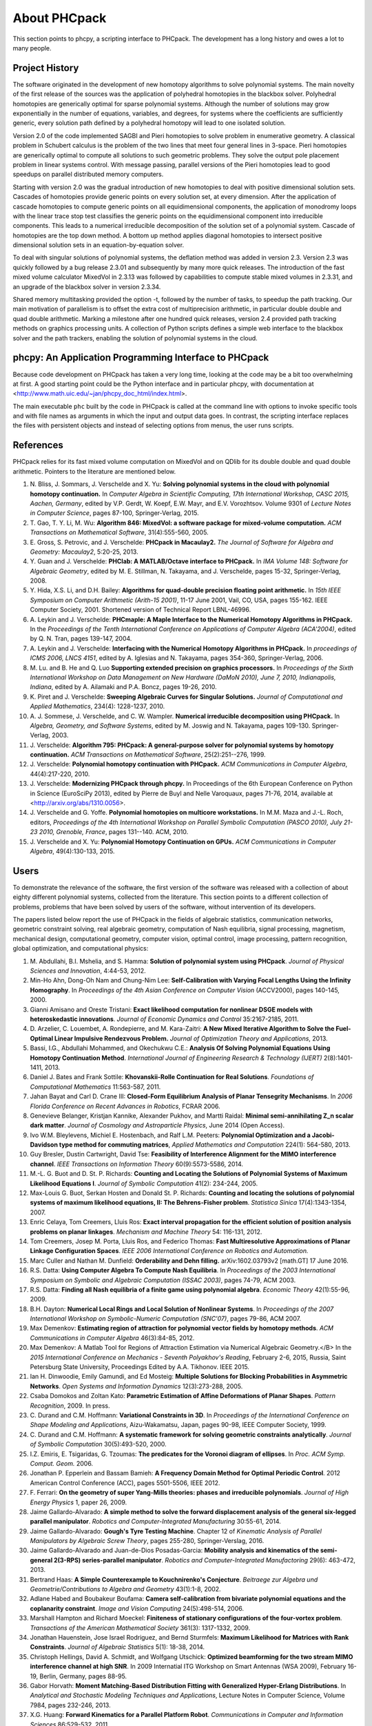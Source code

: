 About PHCpack
=============

This section points to phcpy, a scripting interface to PHCpack.
The development has a long history and owes a lot to many people.

Project History
---------------

The software originated in the development of new homotopy algorithms
to solve polynomial systems.  The main novelty of the first release
of the sources was the application of polyhedral homotopies in the
blackbox solver.  Polyhedral homotopies are generically optimal for
sparse polynomial systems.  Although the number of solutions may grow
exponentially in the number of equations, variables, and degrees,
for systems where the coefficients are sufficiently generic,
every solution path defined by a polyhedral homotopy will lead
to one isolated solution.

Version 2.0 of the code implemented SAGBI and Pieri homotopies
to solve problem in enumerative geometry.  A classical problem
in Schubert calculus is the problem of the two lines that meet
four general lines in 3-space.  Pieri homotopies are generically
optimal to compute all solutions to such geometric problems.
They solve the output pole placement problem in linear systems control.
With message passing, parallel versions of the Pieri homotopies
lead to good speedups on parallel distributed memory computers.

Starting with version 2.0 was the gradual introduction of new
homotopies to deal with positive dimensional solution sets.
Cascades of homotopies provide generic points on every solution set,
at every dimension.  After the application of cascade homotopies
to compute generic points on all equidimensional components,
the application of monodromy loops with the linear trace stop test
classifies the generic points on the equidimensional component
into irreducible components.  This leads to a numerical irreducible
decomposition of the solution set of a polynomial system.
Cascade of homotopies are the top down method.
A bottom up method applies diagonal homotopies to intersect
positive dimensional solution sets in an equation-by-equation solver.

To deal with singular solutions of polynomial systems,
the deflation method was added in version 2.3.
Version 2.3 was quickly followed by a bug release 2.3.01
and subsequently by many more quick releases.
The introduction of the fast mixed volume calculator MixedVol in 2.3.13
was followed by capabilities to compute stable mixed volumes in 2.3.31,
and an upgrade of the blackbox solver in version 2.3.34.

Shared memory multitasking provided the option -t,
followed by the number of tasks, to speedup the path tracking.
Our main motivation of parallelism is to offset the extra cost
of multiprecision arithmetic, in particular double double and quad
double arithmetic.
Marking a milestone after one hundred quick releases,
version 2.4 provided path tracking methods on graphics processing units.
A collection of Python scripts defines a simple web interface to the
blackbox solver and the path trackers,
enabling the solution of polynomial systems in the cloud.

phcpy: An Application Programming Interface to PHCpack
------------------------------------------------------

Because code development on PHCpack has taken a very long time,
looking at the code may be a bit too overwhelming at first.
A good starting point could be the Python interface
and in particular phcpy, with documentation at
<http://www.math.uic.edu/~jan/phcpy_doc_html/index.html>.

The main executable ``phc`` built by the code in PHCpack 
is called at the command line with options to invoke specific tools
and with file names as arguments in which the input and output data goes.
In contrast, the scripting interface replaces the files with persistent
objects and instead of selecting options from menus, the user runs scripts.

References
----------

PHCpack relies for its fast mixed volume computation on MixedVol
and on QDlib for its double double and quad double arithmetic.
Pointers to the literature are mentioned below.

1. N. Bliss, J. Sommars, J. Verschelde and X. Yu:
   **Solving polynomial systems in the cloud with polynomial
   homotopy continuation.**
   In *Computer Algebra in Scientific Computing, 17th International 
   Workshop, CASC 2015, Aachen, Germany*,
   edited by V.P. Gerdt, W. Koepf, E.W. Mayr, and E.V. Vorozhtsov.
   Volume 9301 of *Lecture Notes in Computer Science*, pages 87-100,
   Springer-Verlag, 2015.

#. T. Gao, T. Y. Li, M. Wu:
   **Algorithm 846: MixedVol: a software package for mixed-volume 
   computation.**
   *ACM Transactions on Mathematical Software*, 31(4):555-560, 2005.

#. E. Gross, S. Petrovic, and J. Verschelde: **PHCpack in Macaulay2.**
   *The Journal of Software for Algebra and Geometry: Macaulay2*,
   5:20-25, 2013.

#. Y. Guan and J. Verschelde: 
   **PHClab: A MATLAB/Octave interface to PHCpack.**
   In *IMA Volume 148: Software for Algebraic Geometry*,
   edited by M. E. Stillman, N. Takayama, and J. Verschelde,
   pages 15-32, Springer-Verlag, 2008. 

#. Y. Hida, X.S. Li, and D.H. Bailey:
   **Algorithms for quad-double precision floating point arithmetic.**
   In *15th IEEE Symposium on Computer Arithmetic (Arith-15 2001)*,
   11-17 June 2001, Vail, CO, USA, pages 155-162.
   IEEE Computer Society, 2001.
   Shortened version of Technical Report LBNL-46996.

#. A. Leykin and J. Verschelde: 
   **PHCmaple: A Maple Interface to the Numerical Homotopy Algorithms
   in PHCpack.**
   In the *Proceedings of the Tenth International Conference 
   on Applications of Computer Algebra (ACA'2004)*,
   edited by Q. N. Tran, pages 139-147, 2004.

#. A. Leykin and J. Verschelde: 
   **Interfacing with the Numerical Homotopy Algorithms in PHCpack.**
   In *proceedings of ICMS 2006, LNCS 4151*,
   edited by A. Iglesias and N. Takayama,
   pages 354-360, Springer-Verlag, 2006. 

#. M. Lu. and B. He and Q. Luo
   **Supporting extended precision on graphics processors.**
   In *Proceedings of the Sixth International Workshop on Data 
   Management on New Hardware (DaMoN 2010), 
   June 7, 2010, Indianapolis, Indiana*, edited by
   A. Ailamaki and P.A. Boncz, pages 19-26, 2010.

#. K. Piret and J. Verschelde:
   **Sweeping Algebraic Curves for Singular Solutions.**
   *Journal of Computational and Applied Mathematics*,
   234(4): 1228-1237, 2010. 

#. A. J. Sommese, J. Verschelde, and C. W. Wampler.
   **Numerical irreducible decomposition using PHCpack.**
   In *Algebra, Geometry, and Software Systems*, 
   edited by M. Joswig and N. Takayama,
   pages 109-130. Springer-Verlag, 2003.

#. J. Verschelde:
   **Algorithm 795: PHCpack: A general-purpose solver for polynomial
   systems by homotopy continuation.**
   *ACM Transactions on Mathematical Software*, 25(2):251--276, 1999.

#. J. Verschelde:
   **Polynomial homotopy continuation with PHCpack.**
   *ACM Communications in Computer Algebra*, 44(4):217-220, 2010.

#. J. Verschelde:
   **Modernizing PHCpack through phcpy.**
   In Proceedings of the 6th European Conference on Python in Science
   (EuroSciPy 2013), edited by Pierre de Buyl and Nelle Varoquaux,
   pages 71-76, 2014, available at
   <http://arxiv.org/abs/1310.0056>.

#. J. Verschelde and G. Yoffe.
   **Polynomial homotopies on multicore workstations.**
   In M.M. Maza and J.-L. Roch, editors, *Proceedings of the 4th
   International Workshop on Parallel Symbolic Computation (PASCO 2010),
   July 21-23 2010, Grenoble, France*, pages 131--140. ACM, 2010.

#. J. Verschelde and X. Yu:
   **Polynomial Homotopy Continuation on GPUs.**
   *ACM Communications in Computer Algebra*, 49(4):130-133, 2015.

Users
-----

To demonstrate the relevance of the software, the first version
of the software was released with a collection of about eighty 
different polynomial systems, collected from the literature. 
This section points to a different collection of problems,
problems that have been solved by users of the software,
without intervention of its developers.

The papers listed below report the use of PHCpack in the fields of
algebraic statistics, communication networks,
geometric constraint solving, real algebraic geometry,
computation of Nash equilibria, signal processing, magnetism,
mechanical design, computational geometry, computer vision,
optimal control, image processing, pattern recognition,
global optimization, and computational physics:

1. M. Abdullahi, B.I. Mshelia, and S. Hamma:
   **Solution of polynomial system using PHCpack**.
   *Journal of Physical Sciences and Innovation*, 4:44-53, 2012.

#. Min-Ho Ahn, Dong-Oh Nam and Chung-Nim Lee:
   **Self-Calibration with Varying Focal Lengths Using 
   the Infinity Homography**. In *Proceedings of the 
   4th Asian Conference on Computer Vision* (ACCV2000),
   pages 140-145, 2000.

#. Gianni Amisano and Oreste Tristani:
   **Exact likelihood computation for nonlinear DSGE models with
   heteroskedastic innovations**.
   *Journal of Economic Dynamics and Control* 35:2167-2185, 2011.

#. D. Arzelier, C. Louembet, A. Rondepierre, and M. Kara-Zaitri:
   **A New Mixed Iterative Algorithm to Solve the Fuel-Optimal Linear 
   Impulsive Rendezvous Problem.**
   *Journal of Optimization Theory and Applications*, 2013.

#. Bassi, I.G., Abdullahi Mohammed, and Okechukwu C.E.:
   **Analysis Of Solving Polynomial Equations Using Homotopy Continuation
   Method**. *International Journal of Engineering Research &
   Technology (IJERT)* 2(8):1401-1411, 2013.

#. Daniel J. Bates and Frank Sottile:
   **Khovanskii-Rolle Continuation for Real Solutions**.
   *Foundations of Computational Mathematics* 11:563-587, 2011.

#. Jahan Bayat and Carl D. Crane III:
   **Closed-Form Equilibrium Analysis of Planar Tensegrity Mechanisms**.
   In *2006 Florida Conference on Recent Advances in Robotics*, FCRAR 2006.

#. Genevieve Belanger, Kristjan Kannike, Alexander Pukhov, and Martti Raidal:
   **Minimal semi-annihilating Z_n scalar dark matter**.
   *Journal of Cosmology and Astroparticle Physics*, June 2014 (Open Access).

#. Ivo W.M. Bleylevens, Michiel E. Hostenbach, and Ralf L.M. Peeters:
   **Polynomial Optimization and a Jacobi-Davidson type method for
   commuting matrices**,
   *Applied Mathematics and Computation* 224(1): 564-580, 2013.

#. Guy Bresler, Dustin Cartwright, David Tse:
   **Feasibility of Interference Alignment for the MIMO interference
   channel**.
   *IEEE Transactions on Information Theory* 60(9):5573-5586, 2014.

#. M.-L. G. Buot and D. St. P. Richards:
   **Counting and Locating the Solutions of Polynomial Systems of
   Maximum Likelihood Equations I**.
   *Journal of Symbolic Computation* 41(2): 234-244, 2005.

#. Max-Louis G. Buot, Serkan Hosten and Donald St. P. Richards:   
   **Counting and locating the solutions of polynomial systems of maximum 
   likelihood equations, II: The Behrens-Fisher problem**.
   *Statistica Sinica* 17(4):1343-1354, 2007.

#. Enric Celaya, Tom Creemers, Lluis Ros:
   **Exact interval propagation for the efficient solution of position
   analysis problems on planar linkages**.
   *Mechanism and Machine Theory* 54: 116-131, 2012.

#. Tom Creemers, Josep M. Porta, Lluis Ros, and Federico Thomas:
   **Fast Multiresolutive Approximations of Planar Linkage Configuration
   Spaces**. *IEEE 2006 International Conference on Robotics and Automation.*

#. Marc Culler and Nathan M. Dunfield:
   **Orderability and Dehn filling.**
   arXiv:1602.03793v2 [math.GT] 17 June 2016.

#. R.S. Datta:
   **Using Computer Algebra To Compute Nash Equilibria**.
   In *Proceedings of the 2003 International Symposium on Symbolic and
   Algebraic Computation (ISSAC 2003)*, pages 74-79, ACM 2003.

#. R.S. Datta:
   **Finding all Nash equilibria of a finite game using
   polynomial algebra**.  *Economic Theory* 42(1):55-96, 2009.

#. B.H. Dayton:
   **Numerical Local Rings and Local Solution of Nonlinear
   Systems**.  In *Proceedings of the 2007 International Workshop on
   Symbolic-Numeric Computation (SNC'07)*, pages 79-86, ACM 2007.

#. Max Demenkov:
   **Estimating region of attraction for polynomial vector fields
   by homotopy methods**.
   *ACM Communications in Computer Algebra* 46(3):84-85, 2012.

#. Max Demenkov:
   A Matlab Tool for Regions of Attraction Estimation
   via Numerical Algebraic Geometry.</B>
   In the *2015 International Conference on Mechanics - Seventh
   Polyakhov's Reading*, February 2-6, 2015, Russia,
   Saint Petersburg State University,
   Proceedings Edited by A.A. Tikhonov. IEEE 2015.

#. Ian H. Dinwoodie, Emily Gamundi, and Ed Mosteig:
   **Multiple Solutions for Blocking Probabilities in Asymmetric Networks**.
   *Open Systems and Information Dynamics* 12(3):273-288, 2005.

#. Csaba Domokos and Zoltan Kato: 
   **Parametric Estimation of Affine Deformations of Planar Shapes**.
   *Pattern Recognition*, 2009. In press.

#. C. Durand and C.M. Hoffmann:
   **Variational Constraints in 3D**.
   In *Proceedings of the International Conference on Shape Modeling 
   and Applications*, Aizu-Wakamatsu, Japan, pages 90-98, IEEE Computer
   Society, 1999.

#. C. Durand and C.M. Hoffmann:
   **A systematic framework for solving
   geometric constraints analytically**.
   *Journal of Symbolic Computation* 30(5):493-520, 2000.

#. I.Z. Emiris, E. Tsigaridas, G. Tzoumas:
   **The predicates for the Voronoi diagram of ellipses**. 
   In *Proc. ACM Symp. Comput. Geom.* 2006. 

#. Jonathan P. Epperlein and Bassam Bamieh:
   **A Frequency Domain Method for Optimal Periodic Control**.
   2012 American Control Conference (ACC), pages 5501-5506, IEEE 2012.

#. F. Ferrari:
   **On the geometry of super Yang-Mills theories: phases and 
   irreducible polynomials**.
   *Journal of High Energy Physics* 1, paper 26, 2009.

#. Jaime Gallardo-Alvarado:
   **A simple method to solve the forward displacement analysis of
   the general six-legged parallel manipulator**.
   *Robotics and Computer-Integrated Manufacturing* 30:55-61, 2014.

#. Jaime Gallardo-Alvarado:
   **Gough's Tyre Testing Machine**.
   Chapter 12 of
   *Kinematic Analysis of Parallel Manipulators by Algebraic Screw Theory*,
   pages 255-280, Springer-Verslag, 2016.

#. Jaime Gallardo-Alvarado and Juan-de-Dios Posadas-Garcia:
   **Mobility analysis and kinematics of the semi-general 2(3-RPS)
   series-parallel manipulator**.
   *Robotics and Computer-Integrated Manufactoring* 29(6): 463-472, 2013.

#. Bertrand Haas:
   **A Simple Counterexample to Kouchnirenko's Conjecture**.
   *Beitraege zur Algebra und Geometrie/Contributions to Algebra
   and Geometry* 43(1):1-8, 2002.

#. Adlane Habed and Boubakeur Boufama:
   **Camera self-calibration from bivariate polynomial equations and
   the coplanarity constraint**.
   *Image and Vision Computing* 24(5):498-514, 2006.

#. Marshall Hampton and Richard Moeckel:
   **Finiteness of stationary configurations of the four-vortex problem**.
   *Transactions of the American Mathematical Society* 361(3): 1317-1332,
   2009.

#. Jonathan Hauenstein, Jose Israel Rodriguez, and Bernd Sturmfels:
   **Maximum Likelihood for Matrices with Rank Constraints**.
   *Journal of Algebraic Statistics* 5(1): 18-38, 2014.

#. Christoph Hellings, David A. Schmidt, and Wolfgang Utschick:
   **Optimized beamforming for the two stream MIMO interference channel
   at high SNR**. In 2009 Internatial ITG Workshop on Smart Antennas
   (WSA 2009), February 16-19, Berlin, Germany, pages 88-95.

#. Gabor Horvath:
   **Moment Matching-Based Distribution Fitting with Generalized
   Hyper-Erlang Distributions**.
   In *Analytical and Stochastic Modeling Techniques and Applications*,
   Lecture Notes in Computer Science, Volume 7984, pages 232-246, 2013.

#. X.G. Huang:
   **Forward Kinematics for a Parallel Platform Robot**.
   *Communications in Computer and Information Sciences* 86:529-532, 2011.

#. Xiguang Huang, Qizheng Liao, Shimin Wei, and Qiang Xu:
   **Five precision point-path synthesis of planar four-bar linkage
   using algebraic method**.
   *Frontiers of Electrical and Electronic Engineering in China*
   3(4):470-474, 2008.

#. Xiguang Huang, Qizheng Liao, Shimin Wei, Qiang Xu, and Shuguang Huang:
   **The 4SPS-2CCS generalized Stewart-Gough Platform mechanisms and its
   direct kinematics**.
   In *Proceedings of the 2007 IEEE International Conference on
   Mechatronics and Automation*, August 5-8, 2007, Harbin, China.
   Pages 2472-2477, 2007.

#. Libin Jiao, Bo Dong, Jintao Zhang, and Bo Yu:
   **Polynomial Homotopy Methods for the Sparse Interpolation Problem 
   Part I: Equally Spaced Sampling**.
   *SIAM J. Numer. Anal.* 54(1): 462-480, 2016.

#. Hamadi Jamali, Tokunbo Ogunfunmi:
   **Stationary points of the finite length constant modulus optimization**.
   *Signal Processing* 82(4): 625-641, 2002.

#. A. Jensen, A. Leykin, and J. Yu:
   **Computing tropical curves via homotopy continuation.**
   *Experimental Mathematics* 25(1): 83--93, 2016.

#. Bjorn Johansson, Magnus Oskarsson, and Kalle Astrom:
   **Structure and motion estimation from complex features
   in three views**.
   In the Online ICVGIP-2002 Proceedings
   (Indian Conference on Computer Vision, Graphics and Image Processing).

#. M. Kara-Zaitri, D. Arzelier, and C. Louembet:
   **Mixed iterative algorithm for solving optimal implusive time-fixed
   rendezvous problem**.
   *American Institute of Aeronautics and Astronautics Guidance, Navigation,
   and Control Conference*, Toronto, Canada, 02-05 August 2010.

#. P.U. Lamalle, A. Messiaen, P. Dumortier, F. Durodie, M. Evrard, F. Louche:
   **Study of mutual coupling effects in the antenna array of the ICRH
   plug-in for ITER**. 
   *Fusion Engineering and Design* 74:359-365, 2005.

#. E. Lee and C. Mavroidis:
   **Solving the Geometric Design Problem of Spatial
   3R Robot Manipulators Using Polynomial Continuation**.
   *Journal of Mechanical Design, Transactions of the ASME* 124(4):652-661,
   2002.

#. E. Lee and C. Mavroidis:
   **Four Precision Points Geometric Design of Spatial 3R Manipulators**.
   In the *Proceedings of the 11th World Congress in Mechanism and Machine 
   Sciences*, August 18-21, 2003, Tianjin, China.
   China Machinery Press, edited by Tian Huang.

#. E. Lee and C. Mavroidis:
   **Geometric Design of 3R Manipulators for
   Reaching Four End-Effector Spatial Poses**.
   *International Journal for Robotics Research*, 23(3):247-254, 2004.

#. E. Lee, C. Mavroidis, and J. Morman:
   **Geometric Design of Spatial 3R Manipulators**.
   In *Proceedings of the 2002 NSF Design, Service, and
   Manufacturing Grantees and Research Conference*, San Juan, Puerto Rico,
   January 7-10, 2002.

#. Dimitri Leggas and Oleg V. Tsodikov:
   **Determination of small crystal structures from a minimum set of
   diffraction intensities by homotopy continuation**.
   *Acta Crystallographica Section A* 71(3): 319-324, 2015.

#. Dawei Leng and Weidong Sun:
   **Finding All the Solutions of PnP Problem**.
   In *IST 2009 - International Workshop on Imaging Systems and Techniques*,
   Shenzhen, China, May 11-12, 2009.  Pages 348-352, IEEE, 2009.

#. Anton Leykin:
   **Numerical Primary Decomposition**.
   In *Proceedings of ISSAC 2008*,
   edited by David Jeffrey, pages 165-164, ACM 2008.

#. Anton Leykin and Frank Sottile:
   **Computing Monodromy via Parallel Homotopy Continuation**.
   In *Proceedings of the 2007 International
   Workshop on Parallel Symbolic Computation (PASCO'07)*, 
   pages 97-98, ACM 2007. (on CDROM)

#. Anton Leykin and Frank Sottile:
   **Galois groups of Schubert problems via homotopy computation**.
   *Mathematics of Computation* 78: 1749-1765, 2009.

#. Shaobai Li, Srinandan Dasmahapatra, and Koushik Maharatna:
   **Dynamical System Approach for Edge Detection Using Coupled
   FitzHugh-Naguma Neurons**.
   *IEEE Transactions on Image Processing* 24(12), 5206-5219, 2015.

#. Ross A. Lippert:
   **Fixing multiple eigenvalues by a minimal perturbation**.
   *Linear Algebra Appl.* 432(7): 1785-1817, 2010.

#. M. Maniatis and O. Nachtmann:
   **Stability and symmetry breaking in the general three-Higgs-double
   model**.
   *Journal of High Energy Physics* 2015:58, February 2015.

#. Hyosang Moon and Nina P. Robson:
   **Design of spatial non-anthropomorphic articulated systems based on
   arm joint constraint kinematic data for human interactive robotics
   applications**. DETC2015-46530.  In the *Proceedings of the ASME 2015
   International Design Engineering Technical Conferences & Computers
   and Information in Engineering Conference*. IDETC/CIE 2015.
   August 2-5, 2015, Boston Massachusetts.

#. Marc Moreno Maza, Greg Reid, Robin Scott, and Wenyuan Wu:
   **On Approximate Triangular Decompositions I. Dimension Zero**.
   In the *SNC 2005 Proceedings*.
   International Workshop on Symbolic-Numeric Computation.
   Xi'an, China, July 19-21, 2005.
   Edited by Dongming Wang and Lihong Zhi.
   Pages 250-275, 2005.

#. Andrew J. Newell:
   **Transition to supermagnetism in chains of magnetosome crystals**.
   *Geochemistry Geophysics Geosystems* 10(11):1-19, 2009.

#. M. Oskarsson, A. Zisserman and K. Astrom:
   **Minimal Projective Reconstruction for combinations of Points
   and Lines in Three Views**.
   In the *Electronic Proceedings of BMVC2002 - The 13th British Machine
   Vision Conference 2002*, pages 63 - 72.

#. P.A. Parrilo and B. Sturmfels.
   **Minimizing polynomial functions**.
   In S. Basu and L. Gonzalez-Vega, editors,
   *Algorithmic and quantitative real algebraic geometry*,
   volume 60 of *DIMACS Series in Discrete Mathematics and 
   Theoretical Computer Science*, pages 83-99. AMS, 2003.

#. Alba Perez and J.M. McCarthy:
   **Dual Quaternion Synthesis of Constrained Robotic Systems**.
   *Journal of Mechanical Design* 126(3): 425-435, 2004.

#. Nina Patarinsky-Robson, J. Michael McCarthy, and Irem Y. Tumer:
   **The algebraic synthesis of a spatial TS chain for a prescribed
   acceleration task**.
   *Mechanism and Machine Theory* 43(10): 1268-1280, 2008.

#. Nina Patarinsky-Robson, J. Michael McCarthy, and Irem Y. Tumer:
   **Failure Recovery Planning for an Arm Mounted on an
   Exploratory Rover**.
   *IEEE Transactions on Robotics* 25(6):1448-1453, 2009.

#. Jose Israel Rodriguez:
   **Combinatorial excess intersection**.
   *Journal of Symbolic Computation* 68(2): 297-307, 2015.

#. Roger E. Sanchez-Alonso, Jose-Joel Gonzalez-Barbosa, Eduardo
   Castilo-Castaneda, and Jaime Gallardo-Alvarado:
   **Kinematic analysis of a novel 2(3-RUS) parallel manipulator**.
   *Robotica*, available on CJO2015.

#. H. Schreiber, K. Meer, and B.J. Schmitt:
   **Dimensional synthesis of planar Stephenson mechanisms for motion
   generation using circlepoint search and homotopy methods**.
   *Mechanism and Machine Theory* 37(7):717-737, 2002.

#. Ben Shirt-Ediss, Ricard V. Sole, and Kepa Ruiz-Mirazo:
   **Emergent Chemical Behavior in Variable-Volume Protocells**.
   *Life* 5: 181-121, 2015.

#. Hythem Sidky, Jonathan K. Whitmer, and Dhagash Mehta:
   **Reliable mixture critical point computation using polynomial 
   homotopy continuation**.
   *AIChE Journal.  Thermodynamics and Molecular-Scale Phenomena*,
   2016.  doi:10.1002/aic.15319

#. Frank Sottile:
   **Real Schubert Calculus: Polynomial systems and a conjecture
   of Shapiro and Shapiro**.
   *Experimental Mathematics* 9(2): 161-182, 2000.

#. H. Stewenius and K. Astrom:
   **Structure and Motion Problems for Multiple Rigidly Moving Cameras**.
   In *Computer Vision - ECCV 2004: 8th European Conference on
   Computer Vision, Prague, Czech Republic, May 11-14, 2004. 
   Proceedings, Part III*.  Edited by T. Pajdla and J. Matas.
   Lecture Notes in Computer Science 3023, pages 252-263, Springer, 2004.

#. H.-J. Su and J.M. McCarthy:
   **Kinematic Synthesis of RPS Serial Chains**.
   In the *Proceedings of the ASME Design Engineering Technical
   Conferences* (CDROM).
   Paper DETC03/DAC-48813.  Chicago, IL, Sept. 02-06, 2003.

#. H.-J. Su and J.M. McCarthy:
   **Synthesis of Compliant Mechanisms with Specified Equilibrium 
   Positions**. In the *Proceedings of the ASME International
   Design Engineering Technical Conferences*.
   Paper DETC 2005-85085.  Long Beach, CA, Sept. 24-28 2005.

#. H.-J. Su and J.M. McCarthy:
   **Kinematic Synthesis of RPS Serial Chains for a Given Set of 
   Task Positions**.
   *Mechanism and Machine Theory* 40(7):757-775, 2005

#. H.-J. Su and J.M. McCarthy:
   **A Polynomial Homotopy Formulation of the Inverse Static Analysis of
   Planar Compliant Mechanisms**.
   *ASME Journal of Mechanical Design* 128(4): 776-786, 2006.

#. H.-J. Su, C.W. Wampler, and J.M. McCarthy:
   **Geometric Design of Cylindric PRS Serial Chains**.
   *ASME Design Engineering Technical Conferences*,
   Chicago, IL, Sep 2-6, 2003.

#. Attila Tanács and Joakim Lindblad and Nataša Sladoje and Zoltan Ka:
   **Estimation of linear deformations of 2D and 3D fuzzy objects**.
   *Pattern Recognition* 48(4):1391-1403, 2015.

#. N. Trawny, X.S. Zhou, K.X. Zhou, S.I. Roumeliotis:
   **3D Relative Pose Estimation from Distance-Only Measurements**.
   In the *Proceedings of the 2007/IEEE/RSJ International Conference
   on intelligent Robots and Systems*. San Diego, CA, Oct 29-Nov 2, 2007,
   pages 1071-1078, IEEE, 2007.

#. T. Turocy:
   **Towards a black-box solver for finite games: Computing all equilibria
   with Gambit and PHCpack**.
   In *Software for Algebraic Geometry*, volume 148 of the IMA
   volumes in Mathematics and its Applications, edited by M.E. Stillman,
   N. Takayama, and J. Verschelde, pages 133-148, Springer-Verlag, 2008.

#. Konstantin Usevich and Ivan Markovsky:
   **Structured low-rank approximation as a rational function
   minimization**.
   In 16th IFAC Symposium on System Identification Brussels, 
   11-13 Jul 2012, pages 722-727.

#. C.W. Wampler:
   **Isotropic coordinates, circularity and Bezout numbers:
   planar kinematics from a new perspective**.
   In the *Proceedings of the 1996 ASME Design Engineering Technical
   Conference*. Irvine, CA, Aug 18-22, 1996. Available on CD-ROM.

#. Wenyuan Wu and Greg Reid:
   **Symbolic-numeric computation of implicit Riquier bases for PDE**.
   In the *Proceedings of the 2007 International Symposium on Symbolic and
   Algebraic Computation*, edited by C.W. Brown, pages 377-385, ACM 2007.

#. Jonathan Widger and Daniel Grosu:
   **Parallel Computation of Nash Equilibria in N-Player Games**.
   In the *Proceedings of the 12th IEEE International Conference
   on Computational Science and Engineering (CSE 2009)*,
   August 29-31, 2009, Vancouver, Canada, pages 209-215.

#. F. Xie, G. Reid, and S. Valluri:
   **A numerical method for the
   one dimensional action functional for FBG structures**.
   *Can J. Phys.* 76: 1-21, 2002.

#. Hong Bing Xin, Qiang Huang, and Yueqing Yu:
   **Position and Orientation Analyses of Mechanism by PHCpack Solver
   of Homotopy Continuation**.
   *Applied Mechanics and Materials* 152-254: 1779-1784, 2012.

#. K. Yang and R. Orsi:
   **Static output feedback pole placement via a trust region approach**.
   *IEEE Transactions on Automatic Control* 52(11): 2146-2150, 2007.

#. Yan Yang, Yao Zhang, Fangxing Li, and Haoyong Chen:
   **Computing All Nash Equilibria of Multiplayer Games in Electricity
   Markets by Solving Polynomial Equations**.
   *IEEE Transactions on Power Systems* 27(1): 81-91, 2012.

#. Jun Zhang and Mohan Sarovar:
   **Identification of open quantum systems from observable time traces**.
   *Physical Review A* 91, 052121, 2015.

#. Shiqiang Zhang, Shufang Zhang, and Yan Wan:
   **Biorthogonal Wavelet Construction Using Homotopy Method**.
   *Chinese Journal of Electronics* 24(4), pages 772-775, 2015.

#. Xun S. Zhou and Stergios I. Roumeliotis:
   **Determining 3-D Relative Transformations for Any Combination of
   Range and Bearing Measurements.**
   *IEEE Transactions on Robotics* 29(2):458-474, 2013.

In addition to the publications listed above, PHCpack was used as a
benchmark to measure the progress of new algorithms in the following papers:

92. T. Gao and T.Y. Li:
    **Mixed volume computation via linear programming**.
    *Taiwanese Journal of Mathematics* 4(4): 599-619, 2000.

#. T. Gao and T.Y. Li:
   **Mixed volume computation for semi-mixed systems**.
   *Discrete Comput. Geom.* 29(2):257-277, 2003.

#. L. Granvilliers:
   **On the Combination of Interval Constraint Solvers**.
   *Reliable Computing* 7(6): 467-483, 2001.

#. Jonathan D. Hauenstein, Andrew J. Sommese, and Charles W. Wampler:
   **Regeneration Homotopies for Solving Systems of Polynomials**
   *Mathematics of Computation* 80(273): 345-377, 2011.

#. S. Kim and M. Kojima:
   **Numerical Stability of Path Tracing in Polyhedral Homotopy 
   Continuation Methods**.
   *Computing* 73(4): 329-348, 2004.

#. Y. Lebbah, C. Michel, M. Rueher, D. Daney, and J.P. Merlet:
   **Efficient and safe global constraints for handling numerical
   constraint systems**.
   *SIAM J. Numer. Anal.* 42(5):2076-2097, 2005.

#. T.L. Lee, T.Y. Li, and C.H. Tsai:
   **HOM4PS-2.0: a software package for solving polynomial systems
   by the polyhedral homotopy continuation method**.
   *Computing* 83(2-3): 109-133, 2008.

#. Anton Leykin:
   **Numerical Algebraic Geometry**.
   *The Journal of Software for Algebra and Geometry*
   volume 3, pages 5-10, 2011. 

#. T.Y. Li and X. Li:
   **Finding Mixed Cells in the Mixed Volume Computation**.
   *Foundations of Computational Mathematics* 1(2): 161-181, 2001.

#. T.Y. Li, X. Wang, and M. Wu:
   **Numerical Schubert Calculus by the Pieri Homotopy Algorithm**.
   *SIAM J. Numer Anal.* 40(2): 578-600, 2002.

#. J.M. Porta, L. Ros, T. Creemers, and F. Thomas:
   **Box approximations of planar linkage configuration spaces**.
   *Journal of Mechanical Design* 129(4):397-405, 2007.

#. Laurent Sorber, Marc Van Barel, and Lieven De Lathauwer:
   **Numerical solution of bivariate and polyanalytic polynomial systems**.
   *SIAM J. Numer. Anal.* 52(4):1551-1572, 2014.

#. Yang Sun, Yu-Hui Tao, Feng-Shan Bai:
   **Incomplete Groebner basis as a preconditioner for polynomial systems**.
   *Journal of Computational and Applied Mathematics* 226(1):2-9, 2009.

PHCpack was used to develop new homotopy algorithms:

105. Bo Dong, Bo Yu, and Yan Yu:
     **A symmetric and hybrid polynomial system solving method for mixed
     trigonometric polynomial systems**.
     *Mathematics of Computation* 83(288): 1847-1868, 2014.

#. Bo Yu and Bo Dong:
   **A hybrid polynomial system solving method for mixed
   trigonometric polynomial systems**.
   *SIAM J. Numer. Anal.* 46(3): 1503-1518, 2008.

#. Xuping Zhang, Jintao Zhang, and Bo Yu:
   **Eigenfunction expansion method for multiple solutions
   of semilinear elliptic equations with polynomial nonlinearity**>
   *SIAM J. Numer. Anal.* 51(5): 2680-2699, 2013.

Last, but certainly not least, there is the wonderful book of
Bernd Sturmfels which contains a section on computing Nash
equilibria with PHCpack.

108. B. Sturmfels:
     **Solving Systems of Polynomial Equations**.
     CBMS Regional Conference Series of the AMS, Number 97, 2002.

So we have to end quoting Bernd Sturmfels:
*polynomial systems are for everyone.*

Acknowledgments
---------------

This material is based upon work supported by the 
National Science Foundation under Grants No. 9804846, 0105739, 0134611,
0410036, 0713018, 1115777, and 1440534.
Any opinions, findings, and conclusions or recommendations expressed 
in this material are those of the author(s) and do not necessarily 
reflect the views of the National Science Foundation. 

Since 2001, the code in PHCpack improved thanks to the contributions
of many PhD students at the University of Illinois at Chicago.
Their names, titles of PhD dissertation, and year of PhD are listed below:

1. Yusong Wang: 
   *Computing Dynamic Output Feedback Laws with Pieri Homotopies on a 
   Parallel Computer*, 2005.

#. Ailing Zhao:
   *Newton's Method with Deflation for Isolated Singularities
   of Polynomial Systems*, 2007.

#. Yan Zhuang:
   *Parallel Implementation of Polyhedral Homotopy Methods*, 2007.

#. Kathy Piret:
   *Computing Critical Points of Polynomial Systems
   using PHCpack and Python*, 2008.

#. Yun Guan:
   *Numerical Homotopies for Algebraic Sets on a Parallel Computer*, 2010.

#. Genady Yoffe:
   *Using Parallelism to compensate for Extended Precision in Path 
   Tracking for Polynomial System Solving*, 2012.

#. Danko Adrovic:
   *Solving Polynomial Systems with Tropical Methods*, 2012.

#. Xiangcheng Yu:
   *Accelerating Polynomial Homotopy Continuation
   on Graphics Processing Units*, 2015.

Anton Leykin contributed to the application of message passing 
in a parallel implementation of monodromy to decompose an equidimensional
solution set into irreducible components.  
The Maple interface ``PHCmaple`` was written jointly with Anton Leykin.
The work of Anton Leykin also paved the way for the Macaulay2 interface,
which was further developed into ``PHCpack.m2`` in joint work with
Elizabeth Gross and Sonja Petrovic.

The software has been developed with GNAT GPL, the gnu-ada compiler.
